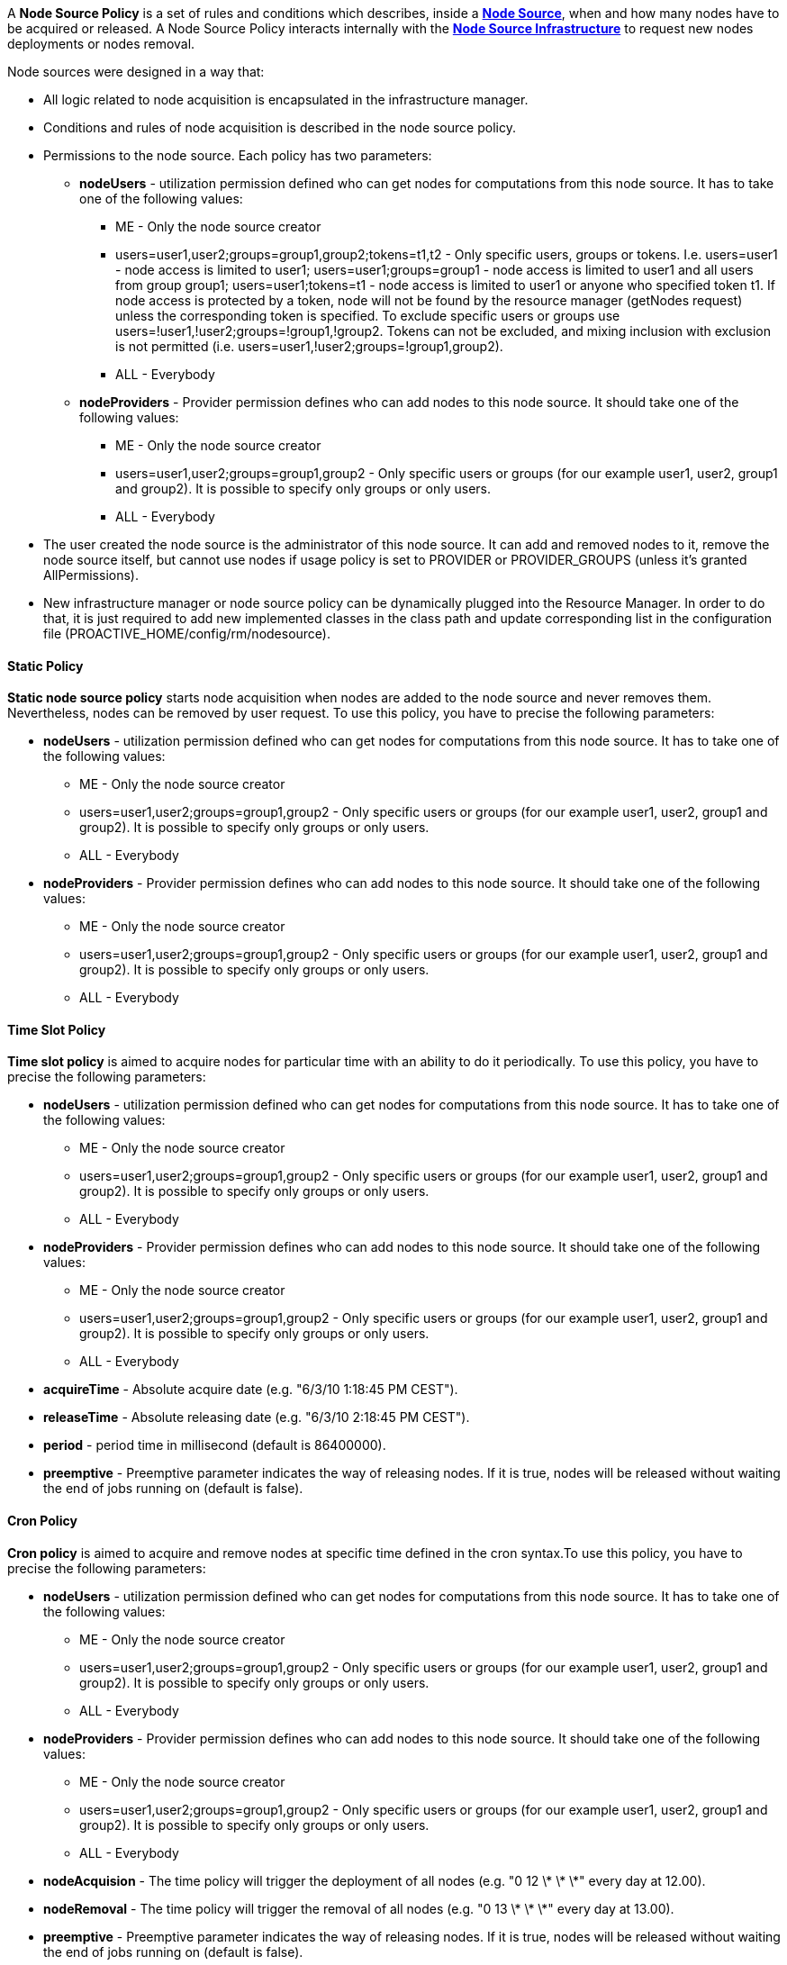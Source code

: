 
A *Node Source Policy* is a set of rules and conditions which describes, inside a <<_deploy_nodes_from_proactive_rm,*Node Source*>>, when and how many nodes have to be acquired or released. A Node Source Policy interacts internally with the <<_node_source_infrastructures,*Node Source Infrastructure*>> to request new nodes deployments or nodes removal.

Node sources were designed in a way that:

* All logic related to node acquisition is encapsulated in the infrastructure manager.
* Conditions and rules of node acquisition is described in the node source policy.
* Permissions to the node source. Each policy has two parameters:
** *nodeUsers* - utilization permission defined who can get nodes for computations from this node source.
 It has to take one of the following values:
*** +ME+ - Only the node source creator
*** +users=user1,user2;groups=group1,group2;tokens=t1,t2+ - Only specific users, groups or tokens.
 I.e. users=user1 - node access is limited to user1; users=user1;groups=group1 - node access is limited to
 user1 and all users from group group1; users=user1;tokens=t1 - node access is limited to user1 or anyone
 who specified token t1. If node access is protected by a token, node will not be found by the resource
 manager (getNodes request) unless the corresponding token is specified. To exclude specific users or groups
 use users=!user1,!user2;groups=!group1,!group2. Tokens can not be excluded, and mixing inclusion with exclusion
 is not permitted (i.e. users=user1,!user2;groups=!group1,group2).
*** +ALL+ - Everybody
** *nodeProviders* - Provider permission defines who can add nodes to this node source. It should take one of the following values:
*** +ME+ - Only the node source creator
*** +users=user1,user2;groups=group1,group2+ - Only specific users or groups (for our example user1,
user2, group1 and group2). It is possible to specify only groups or only users.
*** +ALL+ - Everybody
* The user created the node source is the administrator of this node source. It can add and removed
nodes to it, remove the node source itself, but cannot use nodes if usage policy is set to +PROVIDER+
or +PROVIDER_GROUPS+ (unless it's granted AllPermissions).
* New infrastructure manager or node source policy can be dynamically plugged into the Resource Manager.
 In order to do that, it is just required to add new implemented classes in the class path and update
 corresponding list in the configuration file (+PROACTIVE_HOME/config/rm/nodesource+).

==== Static Policy

*Static node source policy* starts node acquisition when nodes are added
to the node source and never removes them. Nevertheless, nodes can be
removed by user request. To use this policy, you have to precise the following parameters:

-   *nodeUsers* - utilization permission defined who can get nodes for
    computations from this node source. It has to take one of the
    following values:

**   +ME+ - Only the node source creator

**   +users=user1,user2;groups=group1,group2+ - Only specific
        users or groups (for our example user1, user2, group1 and
        group2). It is possible to specify only groups or only users.

**   +ALL+ - Everybody

-   *nodeProviders* - Provider permission defines who can add nodes to
    this node source. It should take one of the following values:

**   +ME+ - Only the node source creator

**   +users=user1,user2;groups=group1,group2+ - Only specific
        users or groups (for our example user1, user2, group1 and
        group2). It is possible to specify only groups or only users.

**   +ALL+ - Everybody


==== Time Slot Policy

*Time slot policy* is aimed to acquire nodes for particular time with an
ability to do it periodically. To use this policy, you have to precise the following parameters:

-   *nodeUsers* - utilization permission defined who can get nodes for
    computations from this node source. It has to take one of the
    following values:

**   +ME+ - Only the node source creator

**   +users=user1,user2;groups=group1,group2+ - Only specific
        users or groups (for our example user1, user2, group1 and
        group2). It is possible to specify only groups or only users.

**   +ALL+ - Everybody

-   *nodeProviders* - Provider permission defines who can add nodes to
    this node source. It should take one of the following values:

**   +ME+ - Only the node source creator

**   +users=user1,user2;groups=group1,group2+ - Only specific
        users or groups (for our example user1, user2, group1 and
        group2). It is possible to specify only groups or only users.

**   +ALL+ - Everybody

-   *acquireTime* - Absolute acquire date (e.g. "6/3/10 1:18:45 PM
    CEST").

-   *releaseTime* - Absolute releasing date (e.g. "6/3/10 2:18:45 PM
    CEST").

-   *period* - period time in millisecond (default is 86400000).

-   *preemptive* - Preemptive parameter indicates the way of releasing
    nodes. If it is true, nodes will be released without waiting the end
    of jobs running on (default is false).

==== Cron Policy

*Cron policy* is aimed to acquire and remove nodes at specific time
defined in the cron syntax.To use this policy, you have to precise the following parameters:

-   *nodeUsers* - utilization permission defined who can get nodes for
    computations from this node source. It has to take one of the
    following values:

**   +ME+ - Only the node source creator

**   +users=user1,user2;groups=group1,group2+ - Only specific
        users or groups (for our example user1, user2, group1 and
        group2). It is possible to specify only groups or only users.

**   +ALL+ - Everybody

-   *nodeProviders* - Provider permission defines who can add nodes to
    this node source. It should take one of the following values:

**   +ME+ - Only the node source creator

**   +users=user1,user2;groups=group1,group2+ - Only specific
        users or groups (for our example user1, user2, group1 and
        group2). It is possible to specify only groups or only users.

**   +ALL+ - Everybody

-   *nodeAcquision* - The time policy will trigger the deployment of
    all nodes (e.g. "0 12 \* \* \*" every day at 12.00).

-   *nodeRemoval* - The time policy will trigger the removal of all
    nodes (e.g. "0 13 \* \* \*" every day at 13.00).

-   *preemptive* - Preemptive parameter indicates the way of releasing
    nodes. If it is true, nodes will be released without waiting the end
    of jobs running on (default is false).

-   *forceDeployment* - If for the example above (the deployment
    starts every day at 12.00 and the removal starts at 13.00) you are
    creating the node source at 12.30 the next deployment will take
    place the next day. If you'd like to force the immediate deployment
    set this parameter to true.

==== Remove Nodes When Scheduler Is Idle

*"Remove nodes when scheduler is idle" policy* removes all nodes from
the infrastructure when the scheduler is idle and acquires them when a
new job is submitted. This policy may be useful if there is no need to
keep nodes alive permanently. Nodes will be released after a specified
"idle time". This policy will use a listener of the scheduler, that is
why its URL, its user name and its password have to be specified.
To use this policy, you have to precise the following parameters:

-   *nodeUsers* - utilization permission defined who can get nodes for
    computations from this node source. It has to take one of the
    following values:

**   +ME+ - Only the node source creator

**   +users=user1,user2;groups=group1,group2+ - Only specific
        users or groups (for our example user1, user2, group1 and
        group2). It is possible to specify only groups or only users.

**   +ALL+ - Everybody

-   *nodeProviders* - Provider permission defines who can add nodes to
    this node source. It should take one of the following values:

**   +ME+ - Only the node source creator

**   +users=user1,user2;groups=group1,group2+ - Only specific
        users or groups (for our example user1, user2, group1 and
        group2). It is possible to specify only groups or only users.

**   +ALL+ - Everybody

-   *schedulerURL* - URL of the Scheduler, e.g. pnp://mymachine:64738, pamr://0, etc

-   *schedulerCredentialsPath* - Path to the credentials used for
    scheduler authentication.

-   *idleTime* - idle time in millisecond to wait before removing all
    nodes (default is 60000).


==== Scheduler Loading Policy

*Scheduler loading policy* acquires/releases nodes according to the
scheduler loading factor. This policy allows to configure the number of
resources which will be always enough for the scheduler. Nodes are
acquired and released according to scheduler loading factor which is a
number of tasks per node.

It is important to correctly configure maximum and minimum nodes that this
policy will try to hold. Maximum number should not be greater than
potential nodes number which is possible to deploy to underlying
infrastructure. If there are more currently acquired nodes than
necessary, policy will release them one by one after having waited for a
"release period" delay. This smooth release procedure is implemented
because deployment time is greater than the release one. Thus, this
waiting time deters policy from spending all its time trying to deploy
nodes.

To use this policy, you have to precise the following parameters:

-   *nodeUsers* - utilization permission defined who can get nodes for
    computations from this node source. It has to take one of the
    following values:

**   +ME+ - Only the node source creator

**   +users=user1,user2;groups=group1,group2+ - Only specific
        users or groups (for our example user1, user2, group1 and
        group2). It is possible to specify only groups or only users.

**   +ALL+ - Everybody

-   *nodeProviders* - Provider permission defines who can add nodes to
    this node source. It should take one of the following values:

**   +ME+ - Only the node source creator

**   +users=user1,user2;groups=group1,group2+ - Only specific
        users or groups (for our example user1, user2, group1 and
        group2). It is possible to specify only groups or only users.

**   +ALL+ - Everybody

- *schedulerURL* - URL of the Scheduler, e.g. pnp://mymachine:64738, pamr://0, etc

- *schedulerCredentialsPath* - Path to the credentials used for
    scheduler authentication.

- *refreshTime* - time between each calculation of the number of needed
nodes.

- *minNodes* - Minimum number of nodes to deploy

- *maxNodes* - Maximum number of nodes to deploy

- *loadFactor* - number of tasks per node. Actually, if this number is
*N*, it does not means that there will be exactly *N* tasks executed on
each node. This factor is just used to compute the total number of
nodes. For instance, let us assume that this factor is 3 and that we
schedule 100 tasks. In that case, we will have 34 (= upper bound of
100/3) started nodes. Once one task finished and the refresh time
passed, one node will be removed since 99 divided by 3 is 33. When there
will remain 96 tasks (assuming that no other tasks are scheduled
meanwhile), an other node will be removed at the next calculation time,
and so on and so forth...

- *nodeDeploymentTimeout* - The node deployment timeout.

==== Cron Load Based Policy

The *Cron load based policy* triggers new nodes acquisition when
scheduler is overloaded (exactly like with *"Scheduler loading" policy*)
only within a time slot defined using crontab syntax. All other time the
nodes are removed from the resource manager.
To use this policy, you have to precise the following parameters:

-   *nodeUsers* - utilization permission defined who can get nodes for
    computations from this node source. It has to take one of the
    following values:

**   +ME+ - Only the node source creator

**   +users=user1,user2;groups=group1,group2+ - Only specific
        users or groups (for our example user1, user2, group1 and
        group2). It is possible to specify only groups or only users.

**   +ALL+ - Everybody

-   *nodeProviders* - Provider permission defines who can add nodes to
    this node source. It should take one of the following values:

**   +ME+ - Only the node source creator

**   +users=user1,user2;groups=group1,group2+ - Only specific
        users or groups (for our example user1, user2, group1 and
        group2). It is possible to specify only groups or only users.

**   +ALL+ - Everybody

-   *schedulerURL* - URL of the Scheduler, e.g. pnp://mymachine:64738, pamr://0, etc

-   *schedulerCredentialsPath* - Path to the credentials used for
    scheduler authentication.

-   *refreshTime* - time between each calculation of the number of
    needed nodes.

-   *minNodes* - Minimum number of nodes to deploy

-   *maxNodes* - Maximum number of nodes to deploy

-   *loadFactor* - number of tasks per node. Actually, if this number is
*N*, it does not means that there will be exactly *N* tasks executed on
each node. This factor is just used to compute the total number of
nodes. For instance, let us assume that this factor is 3 and that we
schedule 100 tasks. In that case, we will have 34 (= upper bound of
100/3) started nodes. Once one task finished and the refresh time
passed, one node will be removed since 99 divided by 3 is 33. When there
will remain 96 tasks (assuming that no other tasks are scheduled
meanwhile), an other node will be removed at the next calculation time,
and so on and so forth...

- *nodeDeploymentTimeout* - The node deployment timeout.

- *acquisionAllowed* - The time when the policy starts to work as the
*"scheduler loading" policy* (e.g. "0 12 \* \* \*" every day at 12.00).

- *acquisionForbidden* - The time policy removes all the nodes from the
resource manager (e.g. "0 13 \* \* \*" every day at 13.00).

- *preemptive* - Preemptive parameter indicates the way of releasing
nodes. If it is true, nodes will be released without waiting the end of
jobs running on (default is false).

- *allowed* - If true acquisition will be immediately allowed.

==== Cron Slot Load Based Policy

The *"Cron slot load based" policy* triggers new nodes acquisition when
scheduler is overloaded (exactly like with *"Scheduler loading" policy*)
only within a time slot defined using crontab syntax. The other time it
holds all the available nodes.
To use this policy, you have to precise the following parameters:

-   *nodeUsers* - utilization permission defined who can get nodes for
    computations from this node source. It has to take one of the
    following values:

** +ME+ - Only the node source creator

**   +users=user1,user2;groups=group1,group2+ - Only specific
    users or groups (for our example user1, user2, group1 and
    group2). It is possible to specify only groups or only users.

**   +ALL+ - Everybody

-   *nodeProviders* - Provider permission defines who can add nodes to
    this node source. It should take one of the following values:

**   +ME+ - Only the node source creator

**   +users=user1,user2;groups=group1,group2+ - Only specific
    users or groups (for our example user1, user2, group1 and
    group2). It is possible to specify only groups or only users.

**   +ALL+ - Everybody

- *schedulerURL* - URL of the Scheduler

- *schedulerCredentialsPath* - Path to the credentials used for
scheduler authentication.

- *refreshTime* - time between each calculation of the number of needed
nodes.

- *minNodes* - Minimum number of nodes to deploy

- *maxNodes* - Maximum number of nodes to deploy

- *loadFactor* - number of tasks per node. Actually, if this number is
*N*, it does not means that there will be exactly *N* tasks executed on
each node. This factor is just used to compute the total number of
nodes. For instance, let us assume that this factor is 3 and that we
schedule 100 tasks. In that case, we will have 34 (= upper bound of
100/3) started nodes. Once one task finished and the refresh time
passed, one node will be removed since 99 divided by 3 is 33. When there
will remain 96 tasks (assuming that no other tasks are scheduled
meanwhile), an other node will be removed at the next calculation time,
and so on and so forth...

- *nodeDeploymentTimeout* - The node deployment timeout.

- *acquisionAllowed* - The time when the policy starts to work as the
*"scheduler loading" policy* (e.g. "0 12 \* \* \*" every day at 12.00).

- *acquisionForbidden* - The time policy removes all the nodes from the
resource manager (e.g. "0 13 \* \* \*" every day at 13.00).

- *preemptive* - Preemptive parameter indicates the way of releasing
nodes. If it is true, nodes will be released without waiting the end of
jobs running on (default is false).

- *allowed* - If true acquisition will be immediately allowed.

==== EC2 Policy

Allocates resources according to the Scheduler loading factor, releases
resources considering that EC2 instances are paid by the hour.
To use this policy, you have to precise the following parameters:

-   *nodeUsers* - utilization permission defined who can get nodes for
    computations from this node source. It has to take one of the
    following values:

**   +ME+ - Only the node source creator

**   +users=user1,user2;groups=group1,group2+ - Only specific
        users or groups (for our example user1, user2, group1 and
        group2). It is possible to specify only groups or only users.

**   +ALL+ - Everybody

-   *nodeProviders* - Provider permission defines who can add nodes to
    this node source. It should take one of the following values:

**   +ME+ - Only the node source creator

**   +users=user1,user2;groups=group1,group2+ - Only specific
        users or groups (for our example user1, user2, group1 and
        group2). It is possible to specify only groups or only users.

**   +ALL+ - Everybody

- *schedulerURL* - URL of the Scheduler, e.g. pnp://mymachine:64738, pamr://0, etc

- *schedulerCredentialsPath* - Path to the credentials used for
scheduler authentication.

- *preemptive* - Preemptive parameter indicates the way of releasing
nodes. If it is true, nodes will be released without waiting the end of
jobs running on (default is false).

- *refreshTime* - time between each calculation of the number of needed
nodes.

- *loadFactor* - number of tasks per node. Actually, if this number is
*N*, it does not means that there will be exactly *N* tasks executed on
each node. This factor is just used to compute the total number of
nodes. For instance, let us assume that this factor is 3 and that we
schedule 100 tasks. In that case, we will have 34 (= upper bound of
100/3) started nodes. Once one task finished and the refresh time
passed, one node will be removed since 99 divided by 3 is 33. When there
will remain 96 tasks (assuming that no other tasks are scheduled
meanwhile), an other node will be removed at the next calculation time,
and so on and so forth...

- *releaseDelay* - Delay between each node release. This time is useful
since the deploying time is important. Let us assume that a node has to
be removed. If this releaseDelay did not exist (or if it was set to 0),
this node would be removed instantaneously. Let us assume assume that
right after this removal, another task is scheduled, requiring a new
node. In that case, we would lose a lot of time removing the previous
node and deploying another one whereas the task could have been
scheduled on the same node. This releaseDelay therefore represents the
time to wait before effectively removing a node.

===== Native Scheduler Policy

The Native Scheduler Policy interacts with the <<_glossary_ns_native_scheduler,native scheduler>> to request ProActive nodes deployment dynamically based on the <<_glossary_proactive_scheduler,*ProActive Scheduler*>> pending queue.
This mechanism is described in <<_deploy_via_other_schedulers>>. This policy must be associated with a <<_native_scheduler_infrastructure>> and cannot be associated with any other infrastructure.
To use this policy, you need to precise the following parameters:

 * *userAccessType* : which users are allowed to use ProActive Nodes created by the NativeSchedulerInfrastructure. Refer to the <<_policies,Policies documentation>>.
 * *providerAccessType* : defines who can add nodes to this node source. Refer to the <<_policies,Policies documentation>>.
 * *schedulerUrl* : the url used by the ProActive Nodes to contact the <<_glossary_resource_manager,ProActive Resource Manager>>. This url is displayed on ProActive server startup. Example: `pnp://myserver:64738`.
 * *schedulerCredentialsPath* : path to a file which contains the credentials of an administrator user which will connect to the scheduler. The ProActive Scheduler Server release contains two admin users credentials files : `config/authentication/rm.cred` and `config/authentication/admin_user.cred`
 * *rearrangeTasks* : currently not implemented.
 * *autoScaling* : if set to `true`, the NativeSchedulerPolicy will scan the Resource Manager activity and Scheduling queue. If the scheduling queue is not empty and all resource manager nodes are busy, `autoscaling` will automatically start ProActive Nodes from the NativeSchedulerInfrastructure. This setting cannot be used when multiple NativeScheduler node sources are deployed.
 * *refreshTime* : the NativeSchedulerPolicy will refresh its status and observe the ProActive Scheduler queue every `refreshTime` milliseconds.
